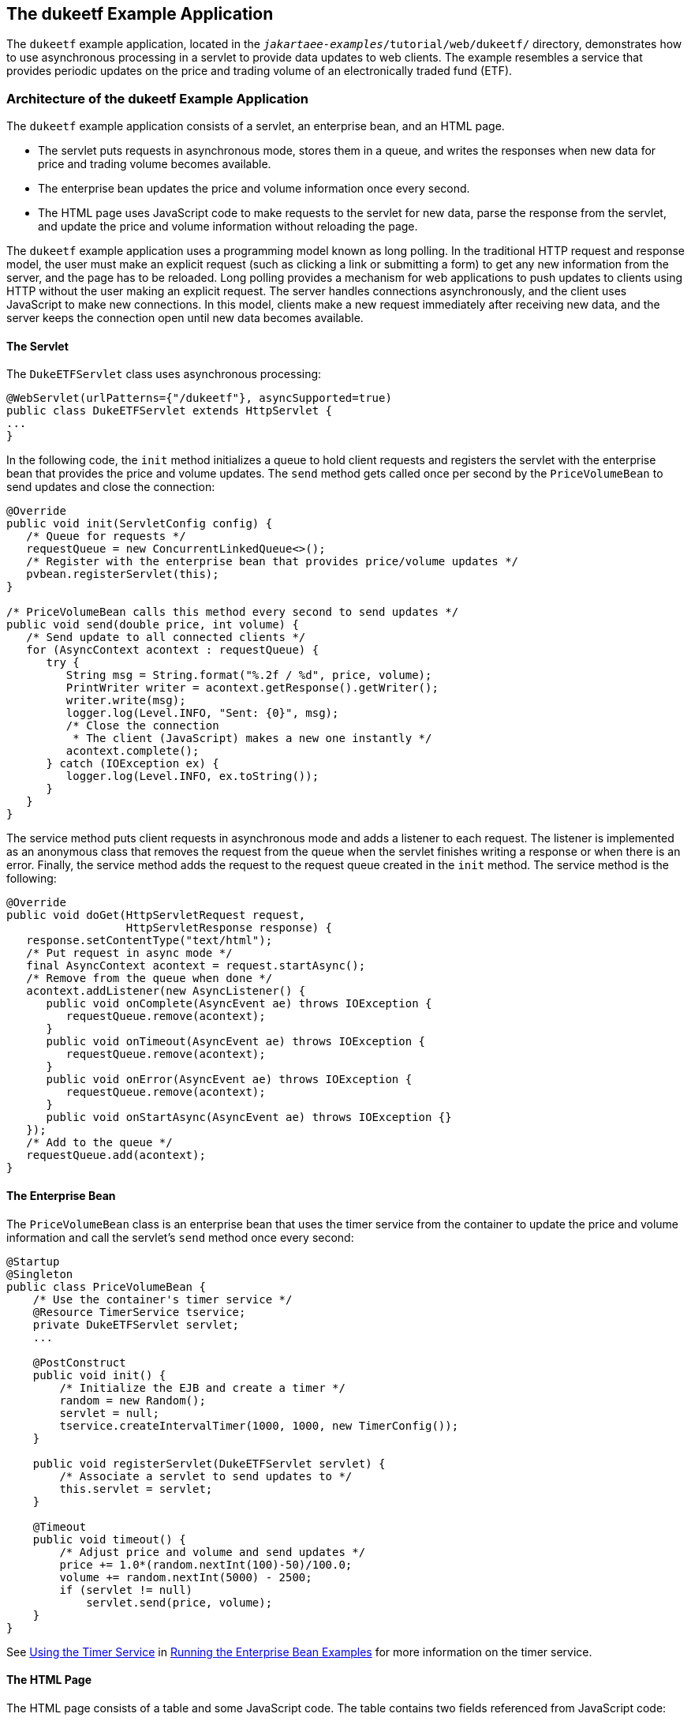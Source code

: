 == The dukeetf Example Application

The `dukeetf` example application, located in the `_jakartaee-examples_/tutorial/web/dukeetf/` directory, demonstrates how to use asynchronous processing in a servlet to provide data updates to web clients.
The example resembles a service that provides periodic updates on the price and trading volume of an electronically traded fund (ETF).

=== Architecture of the dukeetf Example Application

The `dukeetf` example application consists of a servlet, an enterprise bean, and an HTML page.

* The servlet puts requests in asynchronous mode, stores them in a queue, and writes the responses when new data for price and trading volume becomes available.

* The enterprise bean updates the price and volume information once every second.

* The HTML page uses JavaScript code to make requests to the servlet for new data, parse the response from the servlet, and update the price and volume information without reloading the page.

The `dukeetf` example application uses a programming model known as long polling.
In the traditional HTTP request and response model, the user must make an explicit request (such as clicking a link or submitting a form) to get any new information from the server, and the page has to be reloaded.
Long polling provides a mechanism for web applications to push updates to clients using HTTP without the user making an explicit request.
The server handles connections asynchronously, and the client uses JavaScript to make new connections.
In this model, clients make a new request immediately after receiving new data, and the server keeps the connection open until new data becomes available.

==== The Servlet

The `DukeETFServlet` class uses asynchronous processing:

[source,java]
----
@WebServlet(urlPatterns={"/dukeetf"}, asyncSupported=true)
public class DukeETFServlet extends HttpServlet {
...
}
----

In the following code, the `init` method initializes a queue to hold client requests and registers the servlet with the enterprise bean that provides the price and volume updates.
The `send` method gets called once per second by the `PriceVolumeBean` to send updates and close the connection:

[source,java]
----
@Override
public void init(ServletConfig config) {
   /* Queue for requests */
   requestQueue = new ConcurrentLinkedQueue<>();
   /* Register with the enterprise bean that provides price/volume updates */
   pvbean.registerServlet(this);
}

/* PriceVolumeBean calls this method every second to send updates */
public void send(double price, int volume) {
   /* Send update to all connected clients */
   for (AsyncContext acontext : requestQueue) {
      try {
         String msg = String.format("%.2f / %d", price, volume);
         PrintWriter writer = acontext.getResponse().getWriter();
         writer.write(msg);
         logger.log(Level.INFO, "Sent: {0}", msg);
         /* Close the connection
          * The client (JavaScript) makes a new one instantly */
         acontext.complete();
      } catch (IOException ex) {
         logger.log(Level.INFO, ex.toString());
      }
   }
}
----

The service method puts client requests in asynchronous mode and adds a listener to each request.
The listener is implemented as an anonymous class that removes the request from the queue when the servlet finishes writing a response or when there is an error.
Finally, the service method adds the request to the request queue created in the `init` method.
The service method is the following:

[source,java]
----
@Override
public void doGet(HttpServletRequest request,
                  HttpServletResponse response) {
   response.setContentType("text/html");
   /* Put request in async mode */
   final AsyncContext acontext = request.startAsync();
   /* Remove from the queue when done */
   acontext.addListener(new AsyncListener() {
      public void onComplete(AsyncEvent ae) throws IOException {
         requestQueue.remove(acontext);
      }
      public void onTimeout(AsyncEvent ae) throws IOException {
         requestQueue.remove(acontext);
      }
      public void onError(AsyncEvent ae) throws IOException {
         requestQueue.remove(acontext);
      }
      public void onStartAsync(AsyncEvent ae) throws IOException {}
   });
   /* Add to the queue */
   requestQueue.add(acontext);
}
----

==== The Enterprise Bean

The `PriceVolumeBean` class is an enterprise bean that uses the timer service from the container to update the price and volume information and call the servlet's `send` method once every second:

[source,java]
----
@Startup
@Singleton
public class PriceVolumeBean {
    /* Use the container's timer service */
    @Resource TimerService tservice;
    private DukeETFServlet servlet;
    ...

    @PostConstruct
    public void init() {
        /* Initialize the EJB and create a timer */
        random = new Random();
        servlet = null;
        tservice.createIntervalTimer(1000, 1000, new TimerConfig());
    }

    public void registerServlet(DukeETFServlet servlet) {
        /* Associate a servlet to send updates to */
        this.servlet = servlet;
    }

    @Timeout
    public void timeout() {
        /* Adjust price and volume and send updates */
        price += 1.0*(random.nextInt(100)-50)/100.0;
        volume += random.nextInt(5000) - 2500;
        if (servlet != null)
            servlet.send(price, volume);
    }
}
----

See xref:entbeans:ejb-basicexamples/ejb-basicexamples.adoc#_using_the_timer_service[Using the Timer Service] in xref:entbeans:ejb-basicexamples/ejb-basicexamples.adoc#_running_the_enterprise_bean_examples[Running the Enterprise Bean Examples] for more information on the timer service.

==== The HTML Page

The HTML page consists of a table and some JavaScript code.
The table contains two fields referenced from JavaScript code:

[source,html]
----
<html xmlns="http://www.w3.org/1999/xhtml">
<head>...</head>
<body onload="makeAjaxRequest();">
  ...
  <table>
    ...
    <td id="price">--.--</td>
    ...
    <td id="volume">--</td>
    ...
  </table>
</body>
</html>
----

The JavaScript code uses the `XMLHttpRequest` API, which provides functionality for transferring data between a client and a server.
The script makes an asynchronous request to the servlet and designates a callback method.
When the server provides a response, the callback method updates the fields in the table and makes a new request.
The JavaScript code is the following:

[source,javascript]
----
var ajaxRequest;
function updatePage() {
   if (ajaxRequest.readyState === 4) {
      var arraypv = ajaxRequest.responseText.split("/");
      document.getElementById("price").innerHTML = arraypv[0];
      document.getElementById("volume").innerHTML = arraypv[1];
      makeAjaxRequest();
   }
}
function makeAjaxRequest() {
   ajaxRequest = new XMLHttpRequest();
   ajaxRequest.onreadystatechange = updatePage;
   ajaxRequest.open("GET", "http://localhost:8080/dukeetf/dukeetf",
                    true);
   ajaxRequest.send(null);
}
----

The `XMLHttpRequest` API is supported by most modern browsers, and it is widely used in Ajax web client development (Asynchronous JavaScript and XML).

See xref:websocket/websocket.adoc#_the_dukeetf2_example_application[The dukeetf2 Example Application] in xref:websocket/websocket.adoc#_jakarta_websocket[Jakarta WebSocket] for an equivalent version of this example implemented using a WebSocket endpoint.

=== Running the dukeetf Example Application

This section describes how to run the `dukeetf` example application using NetBeans IDE and from the command line.

==== To Run the dukeetf Example Application Using NetBeans IDE

. Make sure that GlassFish Server has been started (see xref:intro:usingexamples/usingexamples.adoc#_starting_and_stopping_glassfish_server[Starting and Stopping GlassFish Server]).

. From the *File* menu, choose *Open Project*.

. In the Open Project dialog box, navigate to:
+
----
jakartaee-examples/tutorial/web/servlet
----

. Select the `dukeetf` folder.

. Click *Open Project*.

. In the *Projects* tab, right-click the `dukeetf` project and select *Run*.
+
This command builds and packages the application into a WAR file (`dukeetf.war`) located in the `target` directory, deploys it to the server, and launches a web browser window with the following URL:
+
----
http://localhost:8080/dukeetf/
----
+
Open the same URL in a different web browser to see how both pages get price and volume updates simultaneously.

==== To Run the dukeetf Example Application Using Maven

. Make sure that GlassFish Server has been started (see xref:intro:usingexamples/usingexamples.adoc#_starting_and_stopping_glassfish_server[Starting and Stopping GlassFish Server]).

. In a terminal window, go to:
+
----
jakartaee-examples/tutorial/web/servlet/dukeetf/
----

. Enter the following command to deploy the application:
+
[source,shell]
----
mvn install
----

. Open a web browser window and type the following address:
+
----
http://localhost:8080/dukeetf/
----
+
Open the same URL in a different web browser to see how both pages get price and volume updates simultaneously.
